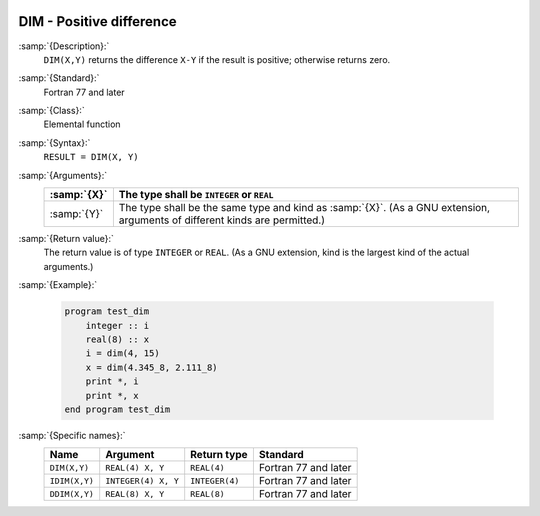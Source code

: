   .. _dim:

DIM - Positive difference
*************************

.. index:: DIM

.. index:: IDIM

.. index:: DDIM

.. index:: positive difference

:samp:`{Description}:`
  ``DIM(X,Y)`` returns the difference ``X-Y`` if the result is positive;
  otherwise returns zero.

:samp:`{Standard}:`
  Fortran 77 and later

:samp:`{Class}:`
  Elemental function

:samp:`{Syntax}:`
  ``RESULT = DIM(X, Y)``

:samp:`{Arguments}:`
  ===========  =============================================================
  :samp:`{X}`  The type shall be ``INTEGER`` or ``REAL``
  ===========  =============================================================
  :samp:`{Y}`  The type shall be the same type and kind as :samp:`{X}`.  (As
               a GNU extension, arguments of different kinds are permitted.)
  ===========  =============================================================

:samp:`{Return value}:`
  The return value is of type ``INTEGER`` or ``REAL``.  (As a GNU
  extension, kind is the largest kind of the actual arguments.)

:samp:`{Example}:`

  .. code-block:: c++

    program test_dim
        integer :: i
        real(8) :: x
        i = dim(4, 15)
        x = dim(4.345_8, 2.111_8)
        print *, i
        print *, x
    end program test_dim

:samp:`{Specific names}:`
  =============  ===================  ==============  ====================
  Name           Argument             Return type     Standard
  =============  ===================  ==============  ====================
  ``DIM(X,Y)``   ``REAL(4) X, Y``     ``REAL(4)``     Fortran 77 and later
  ``IDIM(X,Y)``  ``INTEGER(4) X, Y``  ``INTEGER(4)``  Fortran 77 and later
  ``DDIM(X,Y)``  ``REAL(8) X, Y``     ``REAL(8)``     Fortran 77 and later
  =============  ===================  ==============  ====================
